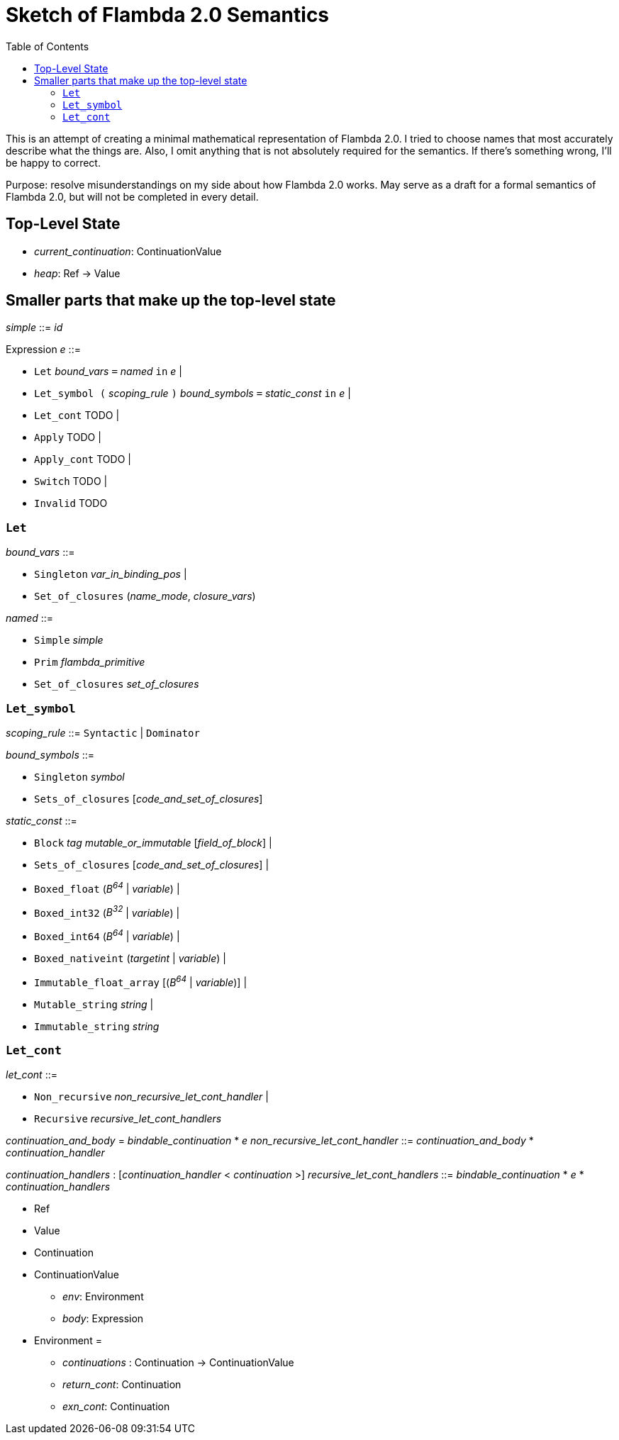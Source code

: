 :toc:
:toclevels: 5


# Sketch of Flambda 2.0 Semantics

This is an attempt of creating a minimal mathematical representation of Flambda 2.0. I tried to choose names that most accurately describe what the things are. Also, I omit anything that is not absolutely required for the semantics. If there's something wrong, I'll be happy to correct.

Purpose: resolve misunderstandings on my side about how Flambda 2.0 works. May serve as a draft for a formal semantics of Flambda 2.0, but will not be completed in every detail.

## Top-Level State
* _current_continuation_: ContinuationValue
* _heap_: Ref -> Value

## Smaller parts that make up the top-level state
_simple_ ::= _id_

Expression _e_ ::=

* `Let` _bound_vars_ `=` _named_ `in` _e_  |
* `Let_symbol (` _scoping_rule_ `)` _bound_symbols_ `=` _static_const_ `in` _e_ |
* `Let_cont` TODO  |
* `Apply` TODO |
* `Apply_cont` TODO |
* `Switch` TODO |
* `Invalid` TODO

### `Let`

_bound_vars_ ::=

* `Singleton` _var_in_binding_pos_ |
* `Set_of_closures` (_name_mode_, _closure_vars_)

_named_ ::=

* `Simple` _simple_
* `Prim` _flambda_primitive_
* `Set_of_closures` _set_of_closures_

### `Let_symbol`

_scoping_rule_ ::= `Syntactic` | `Dominator`

_bound_symbols_ ::=

* `Singleton` _symbol_
* `Sets_of_closures` [_code_and_set_of_closures_]

_static_const_ ::=

* `Block` _tag_ _mutable_or_immutable_ [_field_of_block_] |
* `Sets_of_closures` [_code_and_set_of_closures_] |
* `Boxed_float` (_B^64^_ | _variable_) |
* `Boxed_int32` (_B^32^_ | _variable_)  |
* `Boxed_int64` (_B^64^_ | _variable_)  |
* `Boxed_nativeint` (_targetint_ | _variable_)  |
* `Immutable_float_array` [(_B^64^_ | _variable_)] |
* `Mutable_string` _string_ |
* `Immutable_string` _string_

### `Let_cont`

_let_cont_ ::=

* `Non_recursive` _non_recursive_let_cont_handler_ |
* `Recursive` _recursive_let_cont_handlers_

_continuation_and_body_ = _bindable_continuation_ * _e_
_non_recursive_let_cont_handler_ ::= _continuation_and_body_ * _continuation_handler_


_continuation_handlers_ : [_continuation_handler_ < _continuation_ >]
_recursive_let_cont_handlers_ ::= _bindable_continuation_ * _e_ * _continuation_handlers_


* Ref
* Value
* Continuation
* ContinuationValue
** _env_: Environment
** _body_: Expression
* Environment =
** _continuations_ : Continuation -> ContinuationValue
** _return_cont_: Continuation
** _exn_cont_: Continuation


